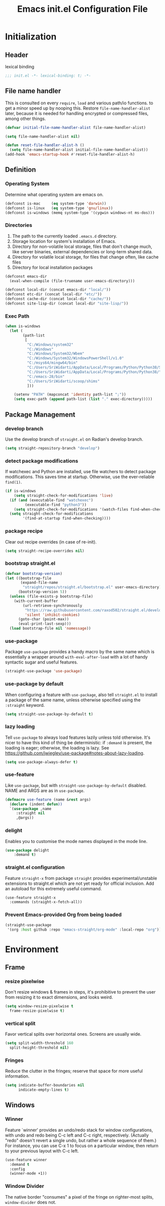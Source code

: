 #+TITLE: Emacs init.el Configuration File
#+PROPERTY: header-args :tangle yes

* Initialization
** Header
lexical binding
#+begin_src emacs-lisp
  ;;; init.el -*- lexical-binding: t; -*-
#+end_src
** File name handler
This is consulted on every =require=, =load= and various path/io functions. 
to get a minor speed up by nooping this.
Restore =file-name-handler-alist= later, because it is needed for handling
encrypted or compressed files, among other things.
#+begin_src emacs-lisp
  (defvar initial-file-name-handler-alist file-name-handler-alist)

  (setq file-name-handler-alist nil)

  (defun reset-file-handler-alist-h ()
    (setq file-name-handler-alist initial-file-name-handler-alist))
  (add-hook 'emacs-startup-hook #'reset-file-handler-alist-h)
#+end_src
** Definition
*** Operating System
Determine what operating system are emacs on.
#+begin_src emacs-lisp
  (defconst is-mac     (eq system-type 'darwin))
  (defconst is-linux   (eq system-type 'gnu/linux))
  (defconst is-windows (memq system-type '(cygwin windows-nt ms-dos)))
#+end_src
*** Directories
1) The path to the currently loaded =.emacs.d= directory.
2) Storage location for system's installation of Emacs.
3) Directory for non-volatile local storage, files that don't change much, like server binaries, external dependencies or long-term shared data.
4) Directory for volatile local storage, for files that change often, like cache files
5) Directory for local installation packages
#+begin_src emacs-lisp
  (defconst emacs-dir
    (eval-when-compile (file-truename user-emacs-directory)))

  (defconst local-dir (concat emacs-dir "local/"))
  (defconst etc-dir (concat local-dir "etc/"))
  (defconst cache-dir (concat local-dir "cache/"))
  (defconst site-lisp-dir (concat local-dir "site-lisp/"))
#+end_src
*** Exec Path
#+begin_src emacs-lisp
  (when is-windows
    (let (
          (path-list
           [
            "C:/Windows/system32"
            "C:/Windows"
            "C:/Windows/System32/Wbem"
            "C:/Windows/System32/WindowsPowerShell/v1.0"
            "C:/msys64/mingw64/bin"
            "C:/Users/SriWidarti/AppData/Local/Programs/Python/Python38/Scripts/"
            "C:/Users/SriWidarti/AppData/Local/Programs/Python/Python38/"
            "C:/emacs-28/bin"
            "C:/Users/SriWidarti/scoop/shims"
            ]))
    
      (setenv "PATH" (mapconcat 'identity path-list ";"))
      (setq exec-path (append path-list (list "." exec-directory)))))
#+end_src
** Package Management
*** develop branch
Use the develop branch of =straight.el= on Radian's develop branch.
#+begin_src emacs-lisp
  (setq straight-repository-branch "develop")
#+end_src
*** detect package modifications
If watchexec and Python are installed, use file watchers to detect
package modifications. This saves time at startup. Otherwise, use
the ever-reliable =find(1)=.
#+begin_src emacs-lisp
  (if is-windows
      (setq straight-check-for-modifications 'live)
    (if (and (executable-find "watchexec")
           (executable-find "python3"))
      (setq straight-check-for-modifications '(watch-files find-when-checking))
    (setq straight-check-for-modifications
          '(find-at-startup find-when-checking))))
#+end_src
*** package recipe
Clear out recipe overrides (in case of re-init).
#+begin_src emacs-lisp
  (setq straight-recipe-overrides nil)
#+end_src
*** bootstrap straight.el
#+begin_src emacs-lisp
  (defvar bootstrap-version)
  (let ((bootstrap-file
         (expand-file-name
          "straight/repos/straight.el/bootstrap.el" user-emacs-directory))
        (bootstrap-version 5))
    (unless (file-exists-p bootstrap-file)
      (with-current-buffer
          (url-retrieve-synchronously
           "https://raw.githubusercontent.com/raxod502/straight.el/develop/install.el"
           'silent 'inhibit-cookies)
        (goto-char (point-max))
        (eval-print-last-sexp)))
    (load bootstrap-file nil 'nomessage))
#+end_src
*** use-package
Package =use-package= provides a handy macro by the same name which
is essentially a wrapper around =with-eval-after-load= with a lot
of handy syntactic sugar and useful features.
#+begin_src emacs-lisp
  (straight-use-package 'use-package)
#+end_src
*** use-package by default
When configuring a feature with =use-package=, also tell
=straight.el= to install a package of the same name, unless otherwise
specified using the =:straight= keyword.
#+begin_src emacs-lisp
  (setq straight-use-package-by-default t)
#+end_src
*** lazy loading
Tell =use-package= to always load features lazily unless told
otherwise. It's nicer to have this kind of thing be deterministic:
if =:demand= is present, the loading is eager; otherwise, the
loading is lazy. See
https://github.com/jwiegley/use-package#notes-about-lazy-loading.
#+begin_src emacs-lisp
  (setq use-package-always-defer t)
#+end_src
*** use-feature
Like =use-package=, but with =straight-use-package-by-default= disabled.
NAME and ARGS are as in =use-package=.
#+begin_src emacs-lisp
  (defmacro use-feature (name &rest args)
    (declare (indent defun))
    `(use-package ,name
       :straight nil
       ,@args))
#+end_src
*** delight
Enables you to customise the mode names displayed in the mode line.
#+begin_src emacs-lisp
  (use-package delight
      :demand t)
#+end_src
*** straight.el configuration
Feature =straight-x= from package =straight= provides experimental/unstable
extensions to straight.el which are not yet ready for official inclusion.
Add an autoload for this extremely useful command.
#+begin_src emacs-lisp
  (use-feature straight-x
    :commands (straight-x-fetch-all))
#+end_src
*** Prevent Emacs-provided Org from being loaded
#+begin_src emacs-lisp
  (straight-use-package
   '(org :host github :repo "emacs-straight/org-mode" :local-repo "org"))
#+end_src
* Environment
** Frame
*** resize pixelwise
Don't resize windows & frames in steps, it's prohibitive to prevent the user
from resizing it to exact dimensions, and looks weird.
#+begin_src emacs-lisp
  (setq window-resize-pixelwise t
	frame-resize-pixelwise t)
#+end_src
*** vertical split
Favor vertical splits over horizontal ones. Screens are usually wide.
#+begin_src emacs-lisp
  (setq split-width-threshold 160
	split-height-threshold nil)
#+end_src

*** Fringes
Reduce the clutter in the fringes; reserve that space for more useful information.
#+begin_src emacs-lisp
  (setq indicate-buffer-boundaries nil
        indicate-empty-lines t)
#+end_src
** Windows
*** Winner
Feature `winner' provides an undo/redo stack for window
configurations, with undo and redo being C-c left and C-c right,
respectively. (Actually "redo" doesn't revert a single undo, but
rather a whole sequence of them.) For instance, you can use C-x 1
to focus on a particular window, then return to your previous
layout with C-c left.
#+begin_src emacs-lisp
  (use-feature winner
    :demand t
    :config
    (winner-mode +1))
#+end_src
*** Window Divider
The native border "consumes" a pixel of the fringe on righter-most splits,
=window-divider= does not.
#+begin_src emacs-lisp
  (setq window-divider-default-places t
        window-divider-default-bottom-width 1
        window-divider-default-right-width 1)
  (add-hook 'window-setup-hook #'window-divider-mode)
#+end_src
** Mode Line
*** buffer name
Make the buffer name unique if more than one buffer have the same name.
Do not beep or blink
#+begin_src emacs-lisp
  (use-feature uniquify
    :demand t
    :init
    (setq uniquify-buffer-name-style 'forward))
#+end_src
*** Column number
Make `mode-line-position' show the column, not just the row.
#+begin_src emacs-lisp
  (column-number-mode +1)
#+end_src
** Minibuffer
*** Minibuffer
Allow for minibuffer-ception. Sometimes we need another minibuffer command
while we're in the minibuffer.
Expand the minibuffer to fit multi-line text displayed in the echo-area. 
But don't let the minibuffer grow beyond this size
Try really hard to keep the cursor from getting stuck in the read-only prompt portion of the minibuffer.
#+begin_src emacs-lisp
  (setq enable-recursive-minibuffers t
        resize-mini-windows 'grow-only
        max-mini-window-height 0.15
        minibuffer-prompt-properties
        '(read-only t intangible t cursor-intangible t face minibuffer-prompt))
  (add-hook 'minibuffer-setup-hook #'cursor-intangible-mode)
#+end_src
*** SaveHist
Savehist mode saves your minibuffer histories,
optionally save other histories and other variables
(see option =savehist-additional-variables=). 
for instance save search strings, =search-ring regexp-search-ring=.
save only specific histories, not all minibuffer histories,
=savehist-save-minibuffer-history=.
save only on kill =savehist-autosave-interval nil=.
#+begin_src emacs-lisp
  (use-feature savehist
    :demand t
    :init
    (setq savehist-file (concat cache-dir "savehist")
          savehist-save-minibuffer-history t
          savehist-autosave-interval nil
          savehist-additional-variables '(kill-ring search-ring regexp-search-ring))
    :config
    (savehist-mode +1))
#+end_src
* Faces and UI
** GUI
Suppress GUI features.
#+begin_src emacs-lisp
  (setq use-file-dialog nil
        use-dialog-box nil
        inhibit-splash-screen t
        initial-scratch-message nil
        initial-major-mode 'fundamental-mode)
  (fset #'display-startup-echo-area-message #'ignore)
#+end_src
** Tooltip
Don't display floating tooltips, display their contents in the echo-area.
#+begin_src emacs-lisp
  (use-feature tooltip
    :init
    (when (bound-and-true-p tooltip-mode)
      (tooltip-mode -1))
    (when is-linux
      (setq x-gtk-use-system-tooltips nil)))
#+end_src
** Font
=x-underline-at desent-line= Draw the underline at the the descent line
=underline-minimum-offset 1= between baseline and underline.
Set the default font and font size. 
Using =set-face-attribute= does not have an effect.
Use the same font for fixed-pitch text as the rest of Emacs.
#+begin_src emacs-lisp
  (use-feature emacs
    :init
    (setq x-underline-at-descent-line t
          underline-minimum-offset 1)

    (set-face-attribute 'default nil :height 100)
    (add-to-list 'default-frame-alist `(font . "Fira Mono"))
    (set-face-attribute 'fixed-pitch nil :family 'unspecified))
#+end_src
** Theme
#+begin_src emacs-lisp
  (use-package emacs-color-theme-solarized
    :straight (:host github :repo "sellout/emacs-color-theme-solarized")
    :init
    (setq solarized-termcolor 256
          solarized-broken-srgb t
          solarized-contrast 'normal)

    (defun solarized-light ()
        (load-theme 'solarized t)
        (set-frame-parameter nil 'background-mode 'light)
        (enable-theme 'solarized))

    (defun solarized-dark ()
        (load-theme 'solarized t)
        (set-frame-parameter nil 'background-mode 'dark)
        (enable-theme 'solarized))

    (defun solarized-switch ()
        (interactive)
        (if (string= (frame-parameter nil 'background-mode) 'light)
            (solarized-dark)
          (solarized-light)))

    (solarized-light)
    :bind* (("C-c <f6>" . #'solarized-switch)))
#+end_src
** Cursor
Don't blink the cursor.
Don't stretch the cursor to fit wide characters.
#+begin_src emacs-lisp
  (use-feature emacs
    :init
    (setq cursor-type 'box
          cursor-in-non-selected-windows 'hollow
          visible-cursor nil
          x-stretch-cursor nil)
    :config
    (blink-cursor-mode -1))
#+end_src
** Parenthesis
Highlight matching parentheses when the point is on them.
Don't blink the paren matching the one at point.
#+begin_src emacs-lisp
  (use-feature paren
    :init
    (setq show-paren-style 'parenthesis
          show-paren-when-point-in-periphery t
          show-paren-when-point-inside-paren t
          blink-matching-paren nil)
    (show-paren-mode 1))
#+end_src
* Communication
** Security
Emacs is a huge security vulnerability, what with all the dependencies it
pulls in from all corners of the globe. Let's at least try to be more discerning.
#+begin_src emacs-lisp
  (setq gnutls-verify-error (getenv "INSECURE")
	tls-checktrust gnutls-verify-error
	tls-program '("gnutls-cli --x509cafile %t -p %p %h"
		      ;; compatibility fallbacks
		      "gnutls-cli -p %p %h"
		      "openssl s_client -connect %h:%p -no_ssl2 -no_ssl3 -ign_eof"))
#+end_src
Emacs stores authinfo in HOME and in plaintext. This file usually stores 
usernames, passwords, and other such treasures for the aspiring malicious 
third party.
#+begin_src emacs-lisp
  (setq auth-sources (list (expand-file-name "authinfo.gpg" etc-dir)
			   "~/.authinfo.gpg"))
#+end_src
** gnutls
Feature =gnutls= provides support for SSL/TLS connections, using the GnuTLS.
=use-package= does =eval-when-compile= for us normally.
=gnutls-verify-error= Do not allow insecure TLS connections.
Bump the required security level for TLS to an acceptably modern value.
#+begin_src emacs-lisp
  (with-eval-after-load 'gnutls
    (eval-when-compile
      (require 'gnutls))
    (setq gnutls-verify-error t)
    (setq gnutls-min-prime-bits 3072))
#+end_src
** url-http
Feature =url-http= is a library for making HTTP requests.
(with-eval-after-load 'url-http
  (eval-when-compile
    (require 'url-http))

  (radian-defadvice radian--no-query-on-http-kill
      (buffer)
    :filter-return #'url-http
    "Disable query-on-exit for all network connections.
This prevents Emacs shutdown from being interrupted just because
there is a pending network request."
    (prog1 buffer
      (set-process-query-on-exit-flag
       (get-buffer-process buffer) nil))))
** Don't ping
Don't ping things that look like domain names.
#+begin_src emacs-lisp 
  (setq ffap-machine-p-known 'reject)
#+end_src
* Applications
** Magit
Package =magit= provides a full graphical interface for Git within Emacs.
=C-x g= display information about the current Git repository,
#+begin_src emacs-lisp
  (use-package magit
    :bind (("C-x g" . #'magit-status)
           ("C-x M-g" . #'magit-dispatch)
           ("C-c M-g" . #'magit-file-dispatch)))
#+end_src
** Ledger
#+begin_src emacs-lisp
  (use-package ledger-mode)
#+end_src
* Convenience
** Line Numbers
Explicitly define a width to reduce computation
Show absolute line numbers for narrowed regions makes it easier to tell the
buffer is narrowed, and where you are, exactly.
Enable line numbers in most text-editing modes. 
avoid =global-display-line-numbers-mode= because there are many special and
temporary modes where we don't need/want them.
#+begin_src emacs-lisp
  (setq-default display-line-numbers-width 2
                display-line-numbers-widen t)

  (add-hook 'prog-mode-hook #'display-line-numbers-mode)

  ;; (defun switch-relative-absolute-linum ()
  ;;   (interactive)
  ;;   (if (string= (bound-and-true-p display-line-numbers) 'relative)
  ;;       (display-line-numbers 'relative)
  ;;     (display-line-numbers 1)))

  ;; (global-set-key (kbd "C-c <f7>") 'switch-relative-absolute-linum)
#+end_src
** Whitespace
#+begin_src emacs-lisp
  (setq sentence-end-double-space nil
        delete-trailing-lines nil
        require-final-newline t
        tabify-regexp "^\t* [ \t]+")
#+end_src
** Windmove
Feature `windmove' provides keybindings S-left, S-right, S-up, and
S-down to move between windows. This is much more convenient and
efficient than using the default binding, C-x o, to cycle through
all of them in an essentially unpredictable order.
#+begin_src emacs-lisp
  (use-feature windmove
    :demand t
    :config
    (windmove-default-keybindings)

    (when (fboundp 'windmove-display-default-keybindings)
      (windmove-display-default-keybindings))

    (when (fboundp 'windmove-delete-default-keybindings)
      (windmove-delete-default-keybindings)))
#+end_src
** Word Wrapping
*** wrapping
#+begin_src emacs-lisp
  (setq-default word-wrap t
                truncate-lines t
                truncate-partial-width-windows nil
                fill-column 80)
#+end_src
*** text mode
Favor hard-wrapping in text modes
#+begin_src emacs-lisp
  (add-hook 'text-mode-hook #'auto-fill-mode)
#+end_src
*** Case-insensitive
if the first case-sensitive search through the alist fails
to find a matching major mode, a second case-insensitive search is ignore.
#+begin_src emacs-lisp
  (setq auto-mode-case-fold nil)
#+end_src
** Scrolling
*** mouse in terminal
Enable mouse in terminal Emacs
#+begin_src emacs-lisp
  (add-hook 'tty-setup-hook #'xterm-mouse-mode)
#+end_src
*** adjust scrolling
Emacs spends too much effort recentering the screen if you scroll the cursor 
more than N lines past window edges (where N is the settings of `scroll-conservatively').
This is especially slow in larger files during large-scale scrolling commands.
If kept over 100, the window is never automatically recentered.
Reduce cursor lag by a tiny bit by not auto-adjusting `window-vscroll' for tall lines.
mouse don't accelerate scrolling except using shift.
#+begin_src emacs-lisp
  (setq hscroll-margin 2
        hscroll-step 1
        scroll-conservatively 101
        scroll-margin 0
        scroll-preserve-screen-position t
        auto-window-vscroll nil
        mouse-wheel-scroll-amount '(5 ((shift) . 2))
        mouse-wheel-progressive-speed nil)
#+end_src
*** Mac trackpad
Sane trackpad/mouse scroll settings in Mac.
#+begin_src emacs-lisp
  (when is-mac
    (setq mac-redisplay-dont-reset-vscroll t
	  mac-mouse-wheel-smooth-scroll nil))
#+end_src
*** rapid scrolling
More performant rapid scrolling over unfontified regions. May cause brief
spells of inaccurate fontification immediately after scrolling.
#+begin_src emacs-lisp 
  (setq fast-but-imprecise-scrolling t)
#+end_src
** Apropos
If the variable apropos-do-all is non-nil, 
most apropos commands behave as if they had been given a prefix argument.
There is one exception: apropos-variable without a prefix argument 
will always search for all variables, 
no matter what the value of apropos-do-all is.
#+begin_src emacs-lisp
  (setq apropos-do-all t)
#+end_src
** Feedback
Make simple title bar.
Show current key-sequence in minibuffer immediately (<1 second).
Follow symlinks when opening files, from the file's true directory.
Disable the warning "same file" and redirect to the existing buffer.
Turn off the alarm bell, flash the frame instead.
Enable all disabled commands.
Confirmation prompt when quiting Emacs.
Typing y/n rather than yes/no.
#+begin_src emacs-lisp
  (use-package emacs
    :init
    (setq frame-title-format '("%b %& GNU Emacs")
          echo-keystrokes 1e-6
          find-file-visit-truename t
          vc-follow-symlinks t
          find-file-suppress-same-file-warnings t
          ring-bell-function #'ignore
          visible-bell t
          disabled-command-function nil
          confirm-kill-emacs #'y-or-n-p)
    (fset #'yes-or-no-p #'y-or-n-p))
#+end_src
** Ibuffer
Feature =ibuffer= provides a more modern replacement for the =list-buffers= command.
#+begin_src emacs-lisp
  (use-feature ibuffer
    :config
    (setq ibuffer-expert t
          ibuffer-use-other-window nil
          ibuffer-show-empty-filter-groups nil
          ibuffer-saved-filter-groups
          '(("Main"
             ("Directories" (mode . dired-mode))
             ("Org" (mode . org-mode))
             ("Programming" (mode . prog-mode))
             ("Markdown" (mode . markdown-mode))
             ("Emacs" (or
                       (name . "^\\*Help\\*$")
                       (name . "^\\*Custom.*")
                       (name . "^\\*Org Agenda\\*$")
                       (name . "^\\*info\\*$")
                       (name . "^\\*scratch\\*$")
                       (name . "^\\*Backtrace\\*$")
                       (name . "^\\*Completion\\*$")
                       (name . "^\\*straight-process\\*$")
                       (name . "^\\*Messages\\*$"))))))
    :hook
    (ibuffer-mode . hl-line-mode)
    (ibuffer-mode . (lambda ()
                      (ibuffer-switch-to-saved-filter-groups "Main")))
    :bind
    (([remap list-buffers] . #'ibuffer)))
#+end_src
* Data
** Saveplace
Feature `saveplace' provides a minor mode for remembering the
location of point in each file you visit, and returning it there
when you find the file again.
#+begin_src emacs-lisp
  (use-feature saveplace
    :demand t
    :init
    (setq save-place-file (concat cache-dir "saveplace")
          save-place-limit 100)
    :config
    (save-place-mode +1))
#+end_src
* Development
** GCMH
#+begin_src emacs-lisp
  (use-package gcmh
    :straight (:host gitlab :repo "koral/gcmh")
    :demand t
    :delight
    :init
    (gcmh-mode 1))
#+end_src
** Log Message
Maximum number of lines to keep in the message log buffer.
#+begin_src emacs-lisp
  (setq message-log-max 8192)
#+end_src
** Legacy System
Disable warnings from legacy advice system. They aren't useful, and we can't
often do anything about them besides changing packages upstream
#+begin_src emacs-lisp
  (setq ad-redefinition-action 'accept)
#+end_src
** Delay UI update
Emacs "updates" its ui more often than it needs to, so we slow it down
slightly, from 0.5s:
#+begin_src emacs-lisp
  (setq idle-update-delay 1)
#+end_src
** Optimizations
*** bidirectional rendering
Disable bidirectional text rendering for a modest performance boost.
this renders Emacs unable to detect/display right-to-left languages
#+begin_src emacs-lisp
  (setq-default bidi-display-reordering 'left-to-right
                bidi-paragraph-direction 'left-to-right)
#+end_src
*** rendering/line scan
Reduce rendering/line scan work for Emacs by not rendering cursors or regions
in non-focused windows.
#+begin_src emacs-lisp 
  (setq-default cursor-in-non-selected-windows nil)
  (setq highlight-nonselected-windows nil)
#+end_src
*** resizing emacs frame
Resizing the Emacs frame can be a terribly expensive part of changing the
font. By inhibiting this, we halve startup times, particularly when we use
fonts that are larger than the system default (which would resize the frame).
#+begin_src emacs-lisp 
  (setq frame-inhibit-implied-resize t)
#+end_src
*** Windows performance
Performance on Windows is considerably worse than elsewhere, especially if
WSL is involved.
1) Reduce the workload when doing file IO
2) Font compacting can be terribly expensive, especially for rendering icon
fonts on Windows. Whether it has a noteable affect on Linux and Mac hasn't
been determined.
#+begin_src emacs-lisp
  (when is-windows
    (setq w32-get-true-file-attributes nil)
    (setq inhibit-compacting-font-caches t))
#+end_src
*** command line options
Remove command line options that aren't relevant to our current OS; means
slightly less to process at startup.
#+begin_src emacs-lisp
  (unless is-mac   (setq command-line-ns-option-alist nil))
  (unless is-linux (setq command-line-x-option-alist nil))
#+end_src
* Editing
** UTF-8
UTF-8 as the default coding system,
Except for the clipboard on Windows, where its contents could be in an encoding
that's wider than utf-8, let Emacs/the OS decide what encoding to use.
#+begin_src emacs-lisp
  (when (fboundp 'set-charset-priority)
    (set-charset-priority 'unicode))
  (prefer-coding-system 'utf-8)
  (setq locale-coding-system 'utf-8)

  (unless is-windows
    (setq selection-coding-system 'utf-8))
#+end_src
** Tabs and Indentation
#+begin_src emacs-lisp
  (use-feature emacs
    :init
    (setq-default tab-width 4
                  tab-always-indent t
                  indent-tabs-mode nil))
#+end_src
** Delete selection
Feature =delsel= provides an alternative behavior for certain
actions when you have a selection active. Namely: if you start
typing when you have something selected, then the selection will be
deleted; and if you press DEL while you have something selected, it
will be deleted rather than killed. (Otherwise, in both cases the
selection is deselected and the normal function of the key is
performed.)
#+begin_src emacs-lisp
  (use-feature delsel
    :demand t
    :config
    (delete-selection-mode +1))
#+end_src
** Clipboard/kill-ring
*** duplicate
Eliminate duplicates in the kill ring.
#+begin_src emacs-lisp
  (setq kill-do-not-save-duplicates t)
#+end_src
*** middle mouse paste
Middle-click paste at point, not at click
#+begin_src emacs-lisp
  (setq mouse-yank-at-point t)
#+end_src
** Find
Feature `isearch' provides a basic and fast mechanism for jumping
forward or backward to occurrences of a given search string.
Eliminate the 0.25s idle delay for isearch highlighting, as in my
opinion it usually produces a rather disjointed and distracting UX.
#+begin_src emacs-lisp
  (use-feature isearch
    :config
    (setq lazy-highlight-initial-delay 0))
#+end_src
* External
* Files
** Back Up
Don't autosave files or create lock/history/backup files.
But have a place to store them.
Don't litter emacs directory
#+begin_src emacs-lisp
  (use-feature emacs
    :init
    (setq auto-save-default nil
          create-lockfiles nil
          make-backup-files nil
          auto-save-list-file-name           (concat cache-dir "autosave")
          backup-directory-alist             `(("." . ,(concat cache-dir "backup/")))
          abbrev-file-name                   (concat local-dir "abbrev.el")
          async-byte-compile-log-file        (concat etc-dir "async-bytecomp.log")
          bookmark-default-file              (concat etc-dir "bookmarks")
          custom-file                        (concat local-dir "custom.el")
          custom-theme-directory             (concat local-dir "themes/")
          desktop-dirname                    (concat etc-dir "desktop")
          desktop-base-file-name             "autosave"
          desktop-base-lock-name             "autosave-lock"
          pcache-directory                   (concat cache-dir "pcache/")
          request-storage-directory          (concat cache-dir "request")
          server-auth-dir                    (concat cache-dir "server/")
          shared-game-score-directory        (concat etc-dir "shared-game-score/")
          tramp-auto-save-directory          (concat cache-dir "tramp-auto-save/")
          tramp-backup-directory-alist backup-directory-alist
          tramp-persistency-file-name        (concat cache-dir "tramp-persistency.el")
          url-cache-directory                (concat cache-dir "url/")
          url-configuration-directory        (concat etc-dir "url/")
          gamegrid-user-score-file-directory (concat etc-dir "games/")))
#+end_src
** Auto Revert
Turn the delay on auto-reloading from 5 seconds down to 1 second.
We have to do this before turning on `auto-revert-mode' for the
change to take effect. (Note that if we set this variable using
`customize-set-variable', all it does is toggle the mode off and
on again to make the change take effect, so that way is dumb.)

Auto-revert all buffers, not only file-visiting buffers. The
docstring warns about potential performance problems but this
should not be an issue since we only revert visible buffers.

Since we automatically revert all visible buffers after one
second, there's no point in asking the user whether or not they
want to do it when they find a file. This disables that prompt.
#+begin_src emacs-lisp
  (use-feature autorevert
    :defer 2
    :delight
    :config
    (setq auto-revert-interval 1)
    (global-auto-revert-mode +1)
    (setq global-auto-revert-non-file-buffers t)
    (setq revert-without-query '(".*")))
#+end_src
** Recentf
Recentf is a minor mode that builds a list of recently opened files. 
This list is is automatically saved across sessions on exiting Emacs 
you can then access this list through a command or the menu.
#+begin_src emacs-lisp
  (use-feature recentf
    :demand t
    :init
    (setq recentf-save-file (concat cache-dir "recentf")
          recentf-auto-cleanup 'never
          recentf-max-menu-items 10
          recentf-max-saved-items 100)
    :config
    (recentf-mode 1))
#+end_src
** Directory Editor
*** Dired
Feature =dired= provides a simplistic filesystem manager in Emacs.
Automatically revert Dired buffers on revisiting their directory.
Dired copies/delete directories recursively.
=always= means to copy/delete recursively without asking.
=top= means to ask for each directory at top level.
If there is a Dired buffer displayed in some window,
see its current directory, instead of this Dired buffer’s
current directory.
Details such as file ownership and permissions are hidden
from view, by default.
Highlight the current line in Dired.
#+begin_src emacs-lisp
  (use-feature dired
    :config
    (setq dired-auto-revert-buffer t
          dired-recursive-copies 'top
          dired-recursive-deletes 'top
          delete-by-moving-to-trash t
          dired-listing-switches "-AFhv --color"
          dired-dwim-target t)
    :hook ((dired-mode . dired-hide-details-mode)
           (dired-mode . hl-line-mode)))
#+end_src
*** Dired-aux
#+begin_src emacs-lisp
  (use-feature dired-aux
    :config
    (setq dired-isearch-filenames 'dwim
          dired-create-destination-dirs 'ask))
#+end_src
*** Wdired
#+begin_src emacs-lisp
  (use-feature wdired
    :after dired
    :commands wdired-change-to-wdired-mode
    :config
    (setq wdired-allow-to-change-permissions t
          wdired-create-parent-directories t)

    (defun dired-back-to-start-of-files ()
      (interactive)
      (backward-char (- (current-column) 2)))

    :bind (:map wdired-mode-map
                ([remap move-beginning-of-line] . #'dired-back-to-start-of-files)))
#+end_src
*** Dired-x
#+begin_src emacs-lisp
  (use-feature dired-x
    :after dired
    :config
    (when-let (cmd (cond (is-mac "open")
                         (is-linux "xdg-open")
                         (is-windows "start")))
      (setq dired-guess-shell-alist-user
            `(("\\.\\(?:docx\\|pdf\\|djvu\\|eps\\)\\'" ,cmd)
              ("\\.\\(?:jpe?g\\|png\\|gif\\|xpm\\)\\'" ,cmd)
              ("\\.\\(?:xcf\\)\\'" ,cmd)
              ("\\.csv\\'" ,cmd)
              ("\\.tex\\'" ,cmd)
              ("\\.\\(?:mp4\\|mkv\\|avi\\|flv\\|rm\\|rmvb\\|ogv\\)\\(?:\\.part\\)?\\'" ,cmd)
              ("\\.\\(?:mp3\\|flac\\)\\'" ,cmd)
              ("\\.html?\\'" ,cmd)
              ("\\.md\\'" ,cmd)))))
#+end_src
** Icomplete
#+begin_src emacs-lisp
  (use-feature icomplete
    :init
    (fido-mode 1)
    :config
     (defun fido-recentf ()
      (interactive)
      (let ((files (mapcar 'abbreviate-file-name recentf-list)))
        (find-file
         (completing-read "Recent File: " files nil t)
         )))
    :bind
    (([remap find-file-read-only] . #'fido-recentf)))
#+end_src
* Help
* Programming
* Text
** Organization
*** Indent
Feature `org-indent' provides an alternative view for Org files in
which sub-headings are indented.
#+begin_src emacs-lisp
  (use-feature org-indent
    :init
    (add-hook 'org-mode-hook #'org-indent-mode))
#+end_src
* Local
